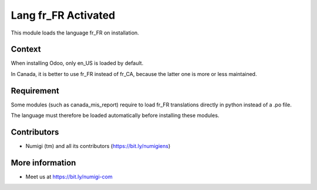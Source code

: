 Lang fr_FR Activated
====================
This module loads the language fr_FR on installation.

Context
-------
When installing Odoo, only en_US is loaded by default.

In Canada, it is better to use fr_FR instead of fr_CA, because the latter one is more or less maintained.

Requirement
-----------
Some modules (such as canada_mis_report) require to load fr_FR translations directly in python
instead of a .po file.

The language must therefore be loaded automatically before installing these modules.

Contributors
------------
* Numigi (tm) and all its contributors (https://bit.ly/numigiens)

More information
----------------
* Meet us at https://bit.ly/numigi-com
